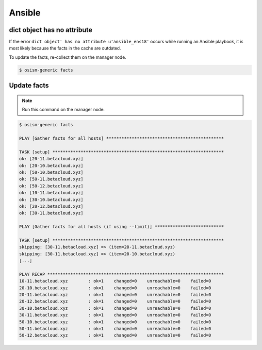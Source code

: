 =======
Ansible
=======

dict object has no attribute
============================

If the error ``dict object' has no attribute u'ansible_ens18'`` occurs while running an Ansible playbook, it is most likely because the facts in the cache are outdated.

To update the facts, re-collect them on the manager node.

.. code-block:: shell

   $ osism-generic facts

Update facts
============

.. note:: Run this command on the manager node.

.. code-block:: console

   $ osism-generic facts

   PLAY [Gather facts for all hosts] **********************************************

   TASK [setup] *******************************************************************
   ok: [20-11.betacloud.xyz]
   ok: [20-10.betacloud.xyz]
   ok: [50-10.betacloud.xyz]
   ok: [50-11.betacloud.xyz]
   ok: [50-12.betacloud.xyz]
   ok: [10-11.betacloud.xyz]
   ok: [30-10.betacloud.xyz]
   ok: [20-12.betacloud.xyz]
   ok: [30-11.betacloud.xyz]

   PLAY [Gather facts for all hosts (if using --limit)] ***************************

   TASK [setup] *******************************************************************
   skipping: [30-11.betacloud.xyz] => (item=20-11.betacloud.xyz)
   skipping: [30-11.betacloud.xyz] => (item=20-10.betacloud.xyz)
   [...]

   PLAY RECAP *********************************************************************
   10-11.betacloud.xyz        : ok=1    changed=0    unreachable=0    failed=0
   20-10.betacloud.xyz        : ok=1    changed=0    unreachable=0    failed=0
   20-11.betacloud.xyz        : ok=1    changed=0    unreachable=0    failed=0
   20-12.betacloud.xyz        : ok=1    changed=0    unreachable=0    failed=0
   30-10.betacloud.xyz        : ok=1    changed=0    unreachable=0    failed=0
   30-11.betacloud.xyz        : ok=1    changed=0    unreachable=0    failed=0
   50-10.betacloud.xyz        : ok=1    changed=0    unreachable=0    failed=0
   50-11.betacloud.xyz        : ok=1    changed=0    unreachable=0    failed=0
   50-12.betacloud.xyz        : ok=1    changed=0    unreachable=0    failed=0
